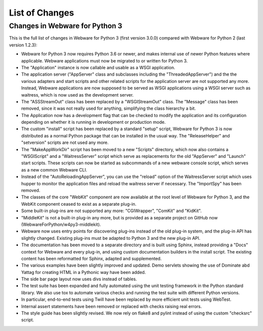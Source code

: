 .. _list-of-changes:

List of Changes
===============

Changes in Webware for Python 3
-------------------------------

This is the full list of changes in Webware for Python 3 (first version 3.0.0) compared with Webware for Python 2 (last version 1.2.3):

* Webware for Python 3 now requires Python 3.6 or newer, and makes internal use of newer Python features where applicable. Webware applications must now be migrated to or written for Python 3.
* The "Application" instance is now callable and usable as a WSGI application.
* The application server ("AppServer" class and subclasses including the "ThreadedAppServer") and the the various adapters and start scripts and other related scripts for the application server are not supported any more. Instead, Webware applications are now supposed to be served as WSGI applications using a WSGI server such as waitress, which is now used as the development server.
* The "ASSStreamOut" class has been replaced by a "WSGIStreamOut" class. The "Message" class has been removed, since it was not really used for anything, simplifying the class hierarchy a bit.
* The Application now has a development flag that can be checked to modify the application and its configuration depending on whether it is running in development or production mode.
* The custom "install" script has been replaced by a standard "setup" script, Webware for Python 3 is now distributed as a normal Python package that can be installed in the usual way. The "ReleaseHelper" and "setversion" scripts are not used any more.
* The "MakeAppWorkDir" script has been moved to a new "Scripts" directory, which now also contains a "WSGIScript" and a "WaitressServer" script which serve as replacements for the old "AppServer" and "Launch" start scripts. These scripts can now be started as subcommands of a new webware console script, which serves as a new common Webware CLI.
* Instead of the "AutoReloadingAppServer", you can use the "reload" option of the WaitressServer script which uses hupper to monitor the application files and reload the waitress server if necessary. The "ImportSpy" has been removed.
* The classes of the core "WebKit" component are now available at the root level of Webware for Python 3, and the WebKit component ceased to exist as a separate plug-in.
* Some built-in plug-ins are not supported any more: "CGIWrapper", "ComKit" and "KidKit".
* "MiddleKit" is not a built-in plug-in any more, but is provided as a separate project on GitHub now (WebwareForPython/w4py3-middlekit).
* Webware now uses entry points for discovering plug-ins instead of the old plug-in system, and the plug-in API has slightly changed. Existing plug-ins must be adapted to Python 3 and the new plug-in API.
* The documentation has been moved to a separate directory and is built using Sphinx, instead providing a "Docs" context for Webware and every plug-in, and using custom documentation builders in the install script. The existing content has been reformatted for Sphinx, adapted and supplemented.
* The various examples have been slightly improved and updated. Demo servlets showing the use of Dominate abd Yattag for creating HTML in a Pythonic way have been added.
* The side bar page layout now uses divs instead of tables.
* The test suite has been expanded and fully automated using the unit testing framework in the Python standard library. We also use tox to automate various checks and running the test suite with different Python versions.
* In particular, end-to-end tests using Twill have been replaced by more efficient unit tests using WebTest.
* Internal assert statements have been removed or replaced with checks raising real errors.
* The style guide has been slightly revised. We now rely on flake8 and pylint instead of using the custom "checksrc" script.
